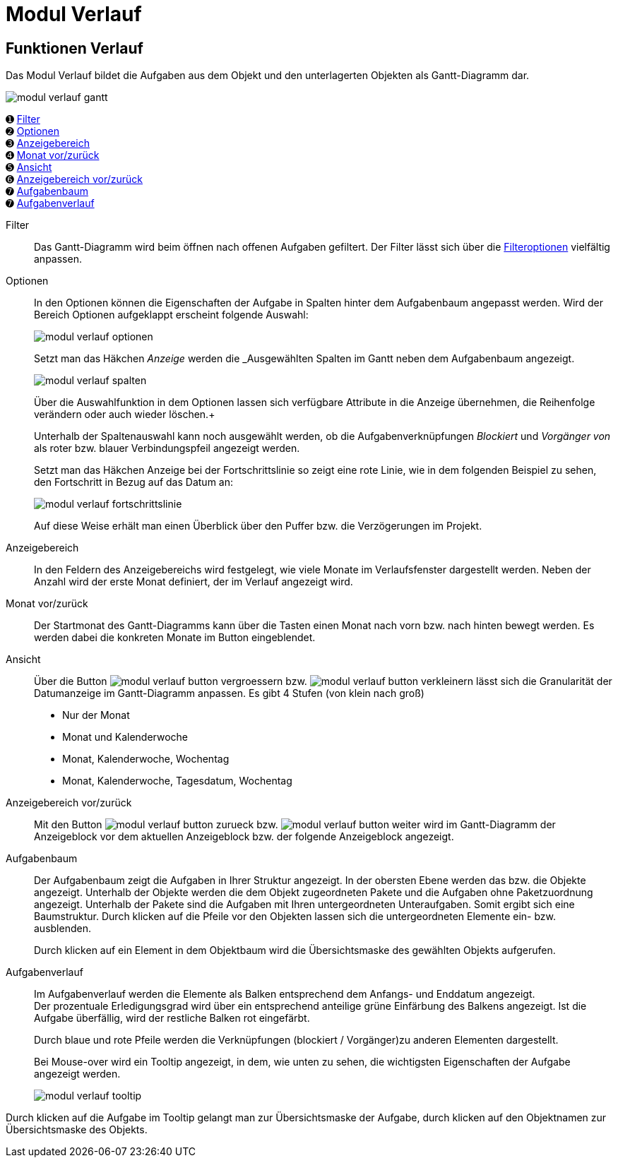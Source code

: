 = Modul Verlauf
:doctype: article
:icons: font
:imagesdir: ../images/
:web-xmera: https://xmera.de

== Funktionen Verlauf

Das Modul Verlauf bildet die Aufgaben aus dem Objekt und den unterlagerten Objekten als Gantt-Diagramm dar.

image::anwender/modul_verlauf_gantt.png[]



&#10122; <<filter,Filter>> +
&#10123; <<optionen,Optionen>> +
&#10124; <<anzeigebereich,Anzeigebereich>> +
&#10125; <<monat-vor-zurück,Monat vor/zurück>> +
&#10126; <<ansicht,Ansicht>> +
&#10127; <<bereich-vor-zurueck,Anzeigebereich vor/zurück>> +
&#10128; <<aufgabenbaum,Aufgabenbaum>> +
&#10128; <<aufgabenverlauf,Aufgabenverlauf>>

[#filter]
Filter:: 

Das Gantt-Diagramm wird beim öffnen nach offenen Aufgaben gefiltert.  Der Filter lässt sich über die xref:anwender_aufbau.adoc#_filter_und_optionen[Filteroptionen] vielfältig anpassen.

[#optionen]
Optionen:: 

In den Optionen können die Eigenschaften der Aufgabe in Spalten hinter dem Aufgabenbaum angepasst werden. Wird der Bereich Optionen aufgeklappt erscheint folgende Auswahl: +
+
image:anwender/modul_verlauf_optionen.png[]
+
Setzt man das Häkchen _Anzeige_ werden die _Ausgewählten Spalten im Gantt neben dem Aufgabenbaum angezeigt. +
+
image:anwender/modul_verlauf_spalten.png[] 
+
Über die Auswahlfunktion in dem Optionen lassen sich verfügbare Attribute in die Anzeige übernehmen, die Reihenfolge verändern oder auch wieder löschen.+
+
Unterhalb der Spaltenauswahl kann noch ausgewählt werden, ob die Aufgabenverknüpfungen _Blockiert_ und _Vorgänger von_ als roter bzw. blauer Verbindungspfeil angezeigt werden. +
+
Setzt man das Häkchen Anzeige bei der Fortschrittslinie so zeigt eine rote Linie, wie in dem folgenden Beispiel zu sehen, den Fortschritt in Bezug auf das Datum an: +
+
image:anwender/modul_verlauf_fortschrittslinie.png[]
+
Auf diese Weise erhält man einen Überblick über den Puffer bzw. die Verzögerungen im Projekt.

[#anzeigebereich]
Anzeigebereich:: 

In den Feldern des Anzeigebereichs wird festgelegt, wie viele Monate im Verlaufsfenster dargestellt werden. Neben der Anzahl wird der erste Monat definiert, der im Verlauf angezeigt wird. 

[#monat-vor-zurück]
Monat vor/zurück:: 
Der Startmonat des Gantt-Diagramms kann über die Tasten einen Monat nach vorn bzw. nach hinten bewegt werden. Es werden dabei die konkreten Monate im Button eingeblendet.

[#ansicht]
Ansicht:: 
Über die Button image:anwender/modul_verlauf_button_vergroessern.png[] bzw. image:anwender/modul_verlauf_button_verkleinern.png[] lässt sich die Granularität der Datumanzeige im Gantt-Diagramm anpassen. Es gibt 4 Stufen (von klein nach groß) +
- Nur der Monat
- Monat und Kalenderwoche
- Monat, Kalenderwoche, Wochentag
- Monat, Kalenderwoche, Tagesdatum, Wochentag

[#bereich-vor-zurueck]
Anzeigebereich vor/zurück:: 

Mit den Button image:anwender/modul_verlauf_button_zurueck.png[] bzw. image:anwender/modul_verlauf_button_weiter.png[] wird im Gantt-Diagramm der Anzeigeblock vor dem aktuellen Anzeigeblock bzw. der folgende Anzeigeblock angezeigt.

[#aufgabenbaum]
Aufgabenbaum:: 
Der Aufgabenbaum zeigt die Aufgaben in Ihrer Struktur angezeigt. In der obersten Ebene werden das bzw. die Objekte angezeigt. Unterhalb der Objekte werden die dem Objekt zugeordneten Pakete und die Aufgaben ohne Paketzuordnung angezeigt. Unterhalb der Pakete sind die Aufgaben mit Ihren untergeordneten Unteraufgaben. Somit ergibt sich eine Baumstruktur. Durch klicken auf die Pfeile vor den Objekten lassen sich die untergeordneten Elemente ein- bzw. ausblenden. +
+
Durch klicken auf ein Element in dem Objektbaum wird die Übersichtsmaske des gewählten Objekts aufgerufen.

[#aufgabenverlauf]
Aufgabenverlauf:: 
Im Aufgabenverlauf werden die Elemente als Balken entsprechend dem Anfangs- und Enddatum angezeigt. +
Der prozentuale Erledigungsgrad wird über ein entsprechend anteilige grüne Einfärbung des Balkens angezeigt. Ist die Aufgabe überfällig, wird der restliche Balken rot eingefärbt. +
+
Durch blaue und rote Pfeile werden die Verknüpfungen (blockiert / Vorgänger)zu anderen Elementen dargestellt. +
+
Bei Mouse-over wird ein Tooltip angezeigt, in dem, wie unten zu sehen, die wichtigsten Eigenschaften der Aufgabe angezeigt werden. + 
+
image:anwender/modul_verlauf_tooltip.png[]

Durch klicken auf die Aufgabe im Tooltip gelangt man zur Übersichtsmaske der Aufgabe, durch klicken auf den Objektnamen zur Übersichtsmaske des Objekts.
